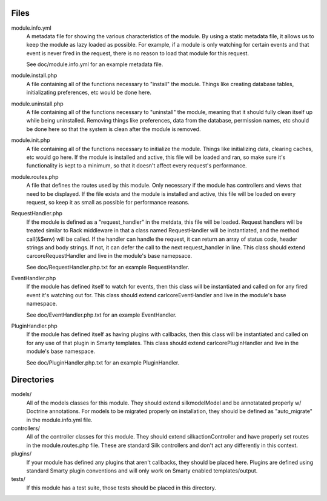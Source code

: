 Files
=====

module.info.yml
    A metadata file for showing the various characteristics of the module. By
    using a static metadata file, it allows us to keep the module as lazy
    loaded as possible. For example, if a module is only watching for certain
    events and that event is never fired in the request, there is no reason to
    load that module for this request.

    See doc/module.info.yml for an example metadata file.

module.install.php
    A file containing all of the functions necessary to "install" the module.
    Things like creating database tables, initializating preferences, etc would
    be done here.

module.uninstall.php
    A file containing all of the functions necessary to "uninstall" the module,
    meaning that it should fully clean itself up while being uninstalled.
    Removing things like preferences, data from the database, permission names,
    etc should be done here so that the system is clean after the module is
    removed.

module.init.php
    A file containing all of the functions necessary to initialize the module.
    Things like initializing data, clearing caches, etc would go here. If the
    module is installed and active, this file will be loaded and ran, so make
    sure it's functionality is kept to a minimum, so that it doesn't affect
    every request's performance.

module.routes.php
    A file that defines the routes used by this module. Only necessary if the
    module has controllers and views that need to be displayed. If the file
    exists and the module is installed and active, this file will be loaded on
    every request, so keep it as small as possible for performance reasons.

RequestHandler.php
    If the module is defined as a "request_handler" in the metdata, this file
    will be loaded. Request handlers will be treated similar to Rack middleware
    in that a class named RequestHandler will be instantiated, and the method
    call(&$env) will be called. If the handler can handle the request, it can
    return an array of status code, header strings and body strings. If not,
    it can defer the call to the next request_handler in line. This class
    should extend \car\core\RequestHandler and live in the module's base
    namepsace.

    See doc/RequestHandler.php.txt for an example RequestHandler.

EventHandler.php
    If the module has defined itself to watch for events, then this class
    will be instantiated and called on for any fired event it's watching out
    for.  This class should extend \carl\core\EventHandler and live in the
    module's base namespace.

    See doc/EventHandler.php.txt for an example EventHandler.

PluginHandler.php
    If the module has defined itself as having plugins with callbacks, then
    this class will be instantiated and called on for any use of that plugin
    in Smarty templates. This class should extend \carl\core\PluginHandler
    and live in the module's base namespace.

    See doc/PluginHandler.php.txt for an example PluginHandler.

Directories
===========

models/
    All of the models classes for this module. They should extend
    \silk\model\Model and be annotatated properly w/ Doctrine annotations.
    For models to be migrated properly on installation, they should be defined
    as "auto_migrate" in the module.info.yml file.

controllers/
    All of the controller classes for this module. They should extend
    \silk\action\Controller and have properly set routes in the
    module.routes.php file. These are standard Silk controllers and don't act
    any differently in this context.

plugins/
    If your module has defined any plugins that aren't callbacks, they should
    be placed here. Plugins are defined using standard Smarty plugin
    conventions and will only work on Smarty enabled templates/output.

tests/
    If this module has a test suite, those tests should be placed in this
    directory.
